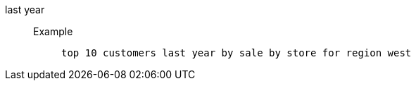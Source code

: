 [#last_year]
last year::
Example;;
+
----
top 10 customers last year by sale by store for region west
----
